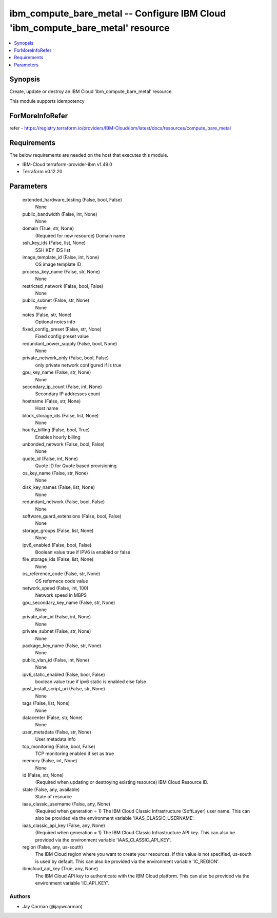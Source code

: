 
ibm_compute_bare_metal -- Configure IBM Cloud 'ibm_compute_bare_metal' resource
===============================================================================

.. contents::
   :local:
   :depth: 1


Synopsis
--------

Create, update or destroy an IBM Cloud 'ibm_compute_bare_metal' resource

This module supports idempotency


ForMoreInfoRefer
----------------
refer - https://registry.terraform.io/providers/IBM-Cloud/ibm/latest/docs/resources/compute_bare_metal

Requirements
------------
The below requirements are needed on the host that executes this module.

- IBM-Cloud terraform-provider-ibm v1.49.0
- Terraform v0.12.20



Parameters
----------

  extended_hardware_testing (False, bool, False)
    None


  public_bandwidth (False, int, None)
    None


  domain (True, str, None)
    (Required for new resource) Domain name


  ssh_key_ids (False, list, None)
    SSH KEY IDS list


  image_template_id (False, int, None)
    OS image template ID


  process_key_name (False, str, None)
    None


  restricted_network (False, bool, False)
    None


  public_subnet (False, str, None)
    None


  notes (False, str, None)
    Optional notes info


  fixed_config_preset (False, str, None)
    Fixed config preset value


  redundant_power_supply (False, bool, None)
    None


  private_network_only (False, bool, False)
    only private network configured if is true


  gpu_key_name (False, str, None)
    None


  secondary_ip_count (False, int, None)
    Secondary IP addresses count


  hostname (False, str, None)
    Host name


  block_storage_ids (False, list, None)
    None


  hourly_billing (False, bool, True)
    Enables hourly billing


  unbonded_network (False, bool, False)
    None


  quote_id (False, int, None)
    Quote ID for Quote based provisioning


  os_key_name (False, str, None)
    None


  disk_key_names (False, list, None)
    None


  redundant_network (False, bool, False)
    None


  software_guard_extensions (False, bool, False)
    None


  storage_groups (False, list, None)
    None


  ipv6_enabled (False, bool, False)
    Boolean value true if IPV6 ia enabled or false


  file_storage_ids (False, list, None)
    None


  os_reference_code (False, str, None)
    OS refernece code value


  network_speed (False, int, 100)
    Network speed in MBPS


  gpu_secondary_key_name (False, str, None)
    None


  private_vlan_id (False, int, None)
    None


  private_subnet (False, str, None)
    None


  package_key_name (False, str, None)
    None


  public_vlan_id (False, int, None)
    None


  ipv6_static_enabled (False, bool, False)
    boolean value true if ipv6 static is enabled else false


  post_install_script_uri (False, str, None)
    None


  tags (False, list, None)
    None


  datacenter (False, str, None)
    None


  user_metadata (False, str, None)
    User metadata info


  tcp_monitoring (False, bool, False)
    TCP monitoring enabled if set as true


  memory (False, int, None)
    None


  id (False, str, None)
    (Required when updating or destroying existing resource) IBM Cloud Resource ID.


  state (False, any, available)
    State of resource


  iaas_classic_username (False, any, None)
    (Required when generation = 1) The IBM Cloud Classic Infrastructure (SoftLayer) user name. This can also be provided via the environment variable 'IAAS_CLASSIC_USERNAME'.


  iaas_classic_api_key (False, any, None)
    (Required when generation = 1) The IBM Cloud Classic Infrastructure API key. This can also be provided via the environment variable 'IAAS_CLASSIC_API_KEY'.


  region (False, any, us-south)
    The IBM Cloud region where you want to create your resources. If this value is not specified, us-south is used by default. This can also be provided via the environment variable 'IC_REGION'.


  ibmcloud_api_key (True, any, None)
    The IBM Cloud API key to authenticate with the IBM Cloud platform. This can also be provided via the environment variable 'IC_API_KEY'.













Authors
~~~~~~~

- Jay Carman (@jaywcarman)

